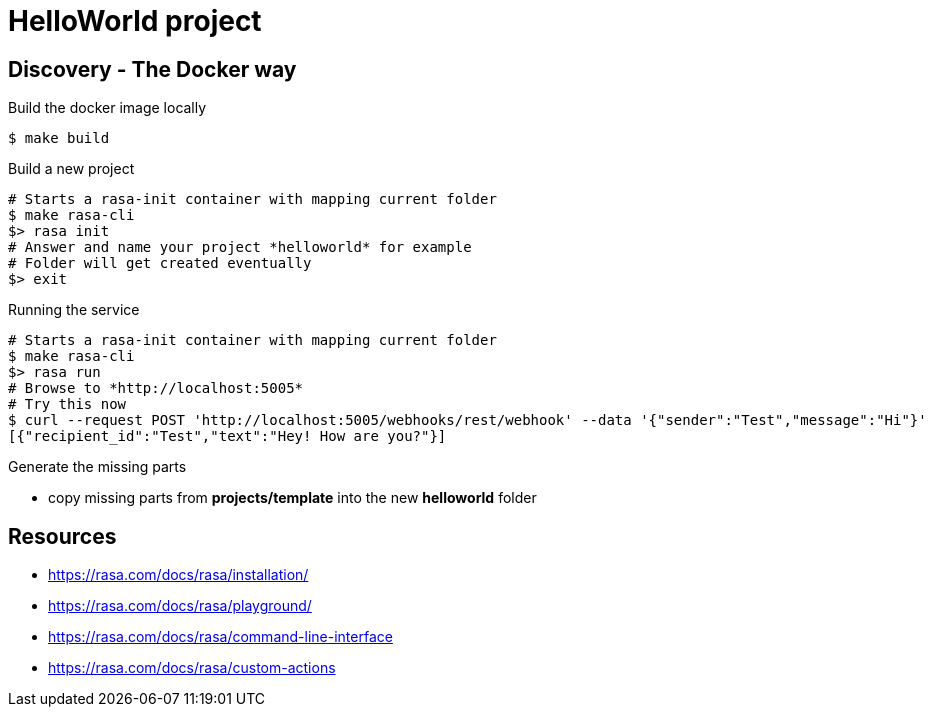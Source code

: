 = HelloWorld project

== Discovery - The Docker way

.Build the docker image locally
[source,bash]
----
$ make build
----

.Build a new project
[source,bash]
----
# Starts a rasa-init container with mapping current folder
$ make rasa-cli
$> rasa init
# Answer and name your project *helloworld* for example
# Folder will get created eventually
$> exit
----

.Running the service
[source,bash]
----
# Starts a rasa-init container with mapping current folder
$ make rasa-cli
$> rasa run
# Browse to *http://localhost:5005* 
# Try this now
$ curl --request POST 'http://localhost:5005/webhooks/rest/webhook' --data '{"sender":"Test","message":"Hi"}' 
[{"recipient_id":"Test","text":"Hey! How are you?"}]
----

.Generate the missing parts
* copy missing parts from *projects/template* into the new *helloworld* folder



== Resources

* link:https://rasa.com/docs/rasa/installation/[]
* link:https://rasa.com/docs/rasa/playground/[]
* link:https://rasa.com/docs/rasa/command-line-interface[]
* link:https://rasa.com/docs/rasa/custom-actions[]
